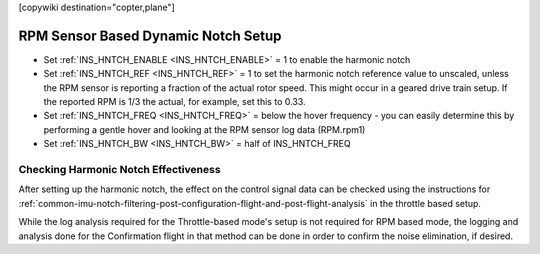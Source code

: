.. _common-rpm-based-notch:
[copywiki destination="copter,plane"]

====================================
RPM Sensor Based Dynamic Notch Setup
====================================

- Set :ref:`INS_HNTCH_ENABLE <INS_HNTCH_ENABLE>` = 1 to enable the harmonic notch
- Set :ref:`INS_HNTCH_REF <INS_HNTCH_REF>` = 1 to set the harmonic notch reference value to unscaled, unless the RPM sensor is reporting a fraction of the actual rotor speed. This might occur in a geared drive train setup. If the reported RPM is 1/3 the actual, for example, set this to 0.33.
- Set :ref:`INS_HNTCH_FREQ <INS_HNTCH_FREQ>` = below the hover frequency - you can easily determine this by performing a gentle hover and looking at the RPM sensor log data (RPM.rpm1)
- Set :ref:`INS_HNTCH_BW <INS_HNTCH_BW>` = half of INS_HNTCH_FREQ

Checking Harmonic Notch Effectiveness
=====================================
After setting up the harmonic notch, the effect on the control signal data can be checked using the instructions for :ref:`common-imu-notch-filtering-post-configuration-flight-and-post-flight-analysis`  in the throttle based setup.

While the log analysis required for the Throttle-based mode's setup is not required for RPM based mode, the logging and analysis done for the Confirmation flight in that method can be done in order to confirm the noise elimination, if desired.
